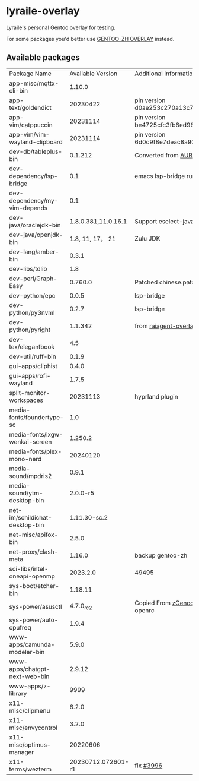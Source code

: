 * lyraile-overlay
Lyraile's personal Gentoo overlay for testing.

For some packages you'd better use [[https://github.com/microcai/gentoo-zh][GENTOO-ZH OVERLAY]] instead.
** Available packages
| Package Name                   |   Available Version | Additional Information                               |
| app-misc/mqttx-cli-bin         |              1.10.0 |                                                      |
| app-text/goldendict            |            20230422 | pin version d0ae253c270a13c77a02199eff059e063e837ab6 |
| app-vim/catppuccin             |            20231114 | pin version be4725cfc3fb6ed96f706d9d1bd5baa24d2b048c |
| app-vim/vim-wayland-clipboard  |            20231114 | pin version 6d0c9f8e7deac8a90c51d4c1e69068cb86361933 |
| dev-db/tableplus-bin           |             0.1.212 | Converted from [[https://aur.archlinux.org/packages/tableplus][AUR(tableplus)]]                        |
| dev-dependency/lsp-bridge      |                 0.1 | emacs lsp-bridge runtime requirements                |
| dev-dependency/my-vim-depends  |                 0.1 |                                                      |
| dev-java/oraclejdk-bin         | 1.8.0.381,11.0.16.1 | Support eselect-java                                 |
| dev-java/openjdk-bin           |    1.8, 11, 17， 21 | Zulu JDK                                             |
| dev-lang/amber-bin             |               0.3.1 |                                                      |
| dev-libs/tdlib                 |                 1.8 |                                                      |
| dev-perl/Graph-Easy            |             0.760.0 | Patched chinese.patch                                |
| dev-python/epc                 |               0.0.5 | lsp-bridge                                           |
| dev-python/py3nvml             |               0.2.7 | lsp-bridge                                           |
| dev-python/pyright             |             1.1.342 | from [[https://github.com/leycec/raiagent][raiagent-overlay]]                                |
| dev-tex/elegantbook            |                 4.5 |                                                      |
| dev-util/ruff-bin              |               0.1.9 |                                                      |
| gui-apps/cliphist              |               0.4.0 |                                                      |
| gui-apps/rofi-wayland          |               1.7.5 |                                                      |
| split-monitor-workspaces       |            20231113 | hyprland plugin                                      |
| media-fonts/foundertype-sc     |                 1.0 |                                                      |
| media-fonts/lxgw-wenkai-screen |             1.250.2 |                                                      |
| media-fonts/plex-mono-nerd     |            20240120 |                                                      |
| media-sound/mpdris2            |               0.9.1 |                                                      |
| media-sound/ytm-desktop-bin    |            2.0.0-r5 |                                                      |
| net-im/schildichat-desktop-bin |        1.11.30-sc.2 |                                                      |
| net-misc/apifox-bin            |               2.5.0 |                                                      |
| net-proxy/clash-meta           |              1.16.0 | backup gentoo-zh                                     |
| sci-libs/intel-oneapi-openmp   |            2023.2.0 | 49495                                                |
| sys-boot/etcher-bin            |             1.18.11 |                                                      |
| sys-power/asusctl              |           4.7.0_rc2 | Copied From [[https://lab.retarded.farm/zappel/zGentoo][zGenoo-overlay]], add support for openrc   |
| sys-power/auto-cpufreq         |               1.9.4 |                                                      |
| www-apps/camunda-modeler-bin   |               5.9.0 |                                                      |
| www-apps/chatgpt-next-web-bin  |              2.9.12 |                                                      |
| www-apps/z-library             |                9999 |                                                      |
| x11-misc/clipmenu              |               6.2.0 |                                                      |
| x11-misc/envycontrol           |               3.2.0 |                                                      |
| x11-misc/optimus-manager       |            20220606 |                                                      |
| x11-terms/wezterm              |  20230712.072601-r1 | fix [[https://github.com/wez/wezterm/issues/3996][#3996]]                                            |
